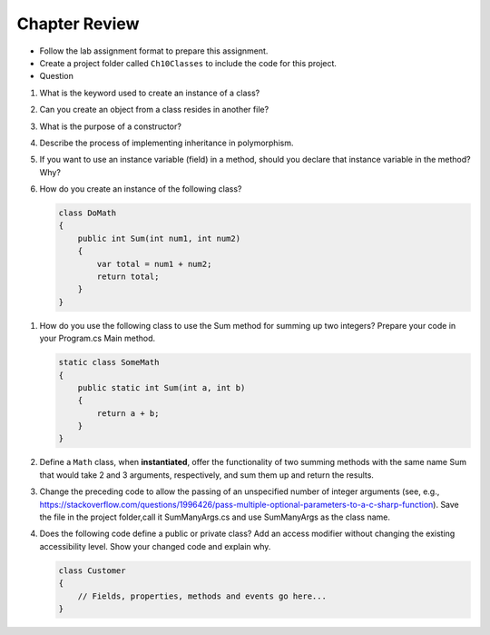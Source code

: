 Chapter Review 
=========================

- Follow the lab assignment format to prepare this assignment. 
- Create a project folder called ``Ch10Classes`` to include the code for this 
  project.
- Question  

#.  What is the keyword used to create an instance of a class? 

#. Can you create an object from a class resides in another file?

#.  What is the purpose of a constructor?
    
#.  Describe the process of implementing inheritance in polymorphism. 

#.  If you want to use an instance variable (field) in a method, should you declare
    that instance variable in the method? Why?

#.  How do you create an instance of the following class?

    .. code-block:: 

        class DoMath
        {
            public int Sum(int num1, int num2)
            {
                var total = num1 + num2;
                return total;
            }
        }
    
.. #.  What does the ``this`` keyword do in the context of this chapter?

#.  How do you use the following class to use the Sum method for summing up two integers? Prepare  
    your code in your Program.cs Main method. 
    
    .. code-block:: csharp

        static class SomeMath
        {
            public static int Sum(int a, int b)
            {
                return a + b;
            }
        }

#.  Define a ``Math`` class, when **instantiated**, offer the functionality of two 
    summing methods with the same name Sum that would take 2 and 3 arguments, 
    respectively, and sum them up and return the results. 

#. Change the preceding code to allow the passing of an unspecified number of integer arguments 
   (see, e.g., https://stackoverflow.com/questions/1996426/pass-multiple-optional-parameters-to-a-c-sharp-function). 
   Save the file in the project folder,call it SumManyArgs.cs and use SumManyArgs as the class name. 

#.  Does the following code define a public or private class? Add an access modifier without 
    changing the existing accessibility level. Show your changed code and explain why. 

    .. code-block:: 

        class Customer
        {
            // Fields, properties, methods and events go here...
        }


.. #.  If we want users to be able to see the value of a private instance variable
..     from outside of the class, how do we do it?

.. #.  What is the general name of the category of public methods whose sole purpose
..     is to set a part of instance state to a new specified value?    

.. #.  If you do not explicitly assign a value to an instance variable in a
..     constructor, does the instance variable have a value?


.. #.  What is the general name of the category of methods that return
..     instance state values?
    
.. #.  Instance variables are usually visible from inside instance methods for
..     the class.  What is the exception?  In the exceptional case, what is
..     the workaround to allow access to the instance variable?
    
.. #.  Sometimes you need to refer explicitly to the current object.  How
..     do you do it?
 

.. #.  What is the return type for a setter method?
 


.. #.  If a class has one or more setter methods, is the object type 
..     immutable?
   
.. #.  Where in a class are instance variables declared?

.. #.  For most instance variables, what is the modifier used that does not
..     appear at the beginning of a local variable declaration?
   
.. #.  What is the lifetime of an instance variable:   
..     When does it come into existence, and how long does it last?
   
.. #.  Why do we generally make an instance variable ``private``?

.. #.  In what code can an instance variable be seen and used?

.. #.  Must instance variables and methods always be preceded by
..     an explicit object reference and ``.``?

.. #.  Can we refer to an instance variable in a part of the code 
..     where there is no current object?

.. #.  In what kind of method in a class definition are instance variables never
..     accessible?

.. #.  A method with what signature allows you to control how the string 
..     concatenation operate (``+``) generates a string from the object?
    
.. #.  If you write an override the ``ToString`` method in a class, should the method
..     print the string?   If not, what should it do with the resulting string?
    


.. #.  Can aliased objects cause problems when created for an immutable object? 
..     Mutable object?

.. #.  In a class with instance methods you can always design the class so variables
..     are instance variables and not local variables.  When should you
..     use local variables instead?
    
.. #. If an instance method has a formal parameter of the same type as the
..    class being defined,
..    can you refer to a private instance variable in the parameter object?  
..    May you change it?
..    How do you distinguish an instance variable for the current object from the
..    corresponding instance variable for the parameter object?





    
